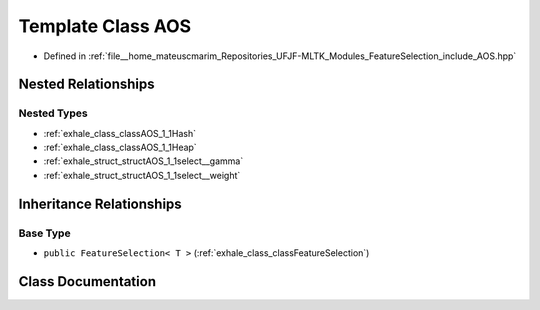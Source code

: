 .. _exhale_class_classAOS:

Template Class AOS
==================

- Defined in :ref:`file__home_mateuscmarim_Repositories_UFJF-MLTK_Modules_FeatureSelection_include_AOS.hpp`


Nested Relationships
--------------------


Nested Types
************

- :ref:`exhale_class_classAOS_1_1Hash`
- :ref:`exhale_class_classAOS_1_1Heap`
- :ref:`exhale_struct_structAOS_1_1select__gamma`
- :ref:`exhale_struct_structAOS_1_1select__weight`


Inheritance Relationships
-------------------------

Base Type
*********

- ``public FeatureSelection< T >`` (:ref:`exhale_class_classFeatureSelection`)


Class Documentation
-------------------


.. doxygenclass:: AOS
   :members:
   :protected-members:
   :undoc-members: